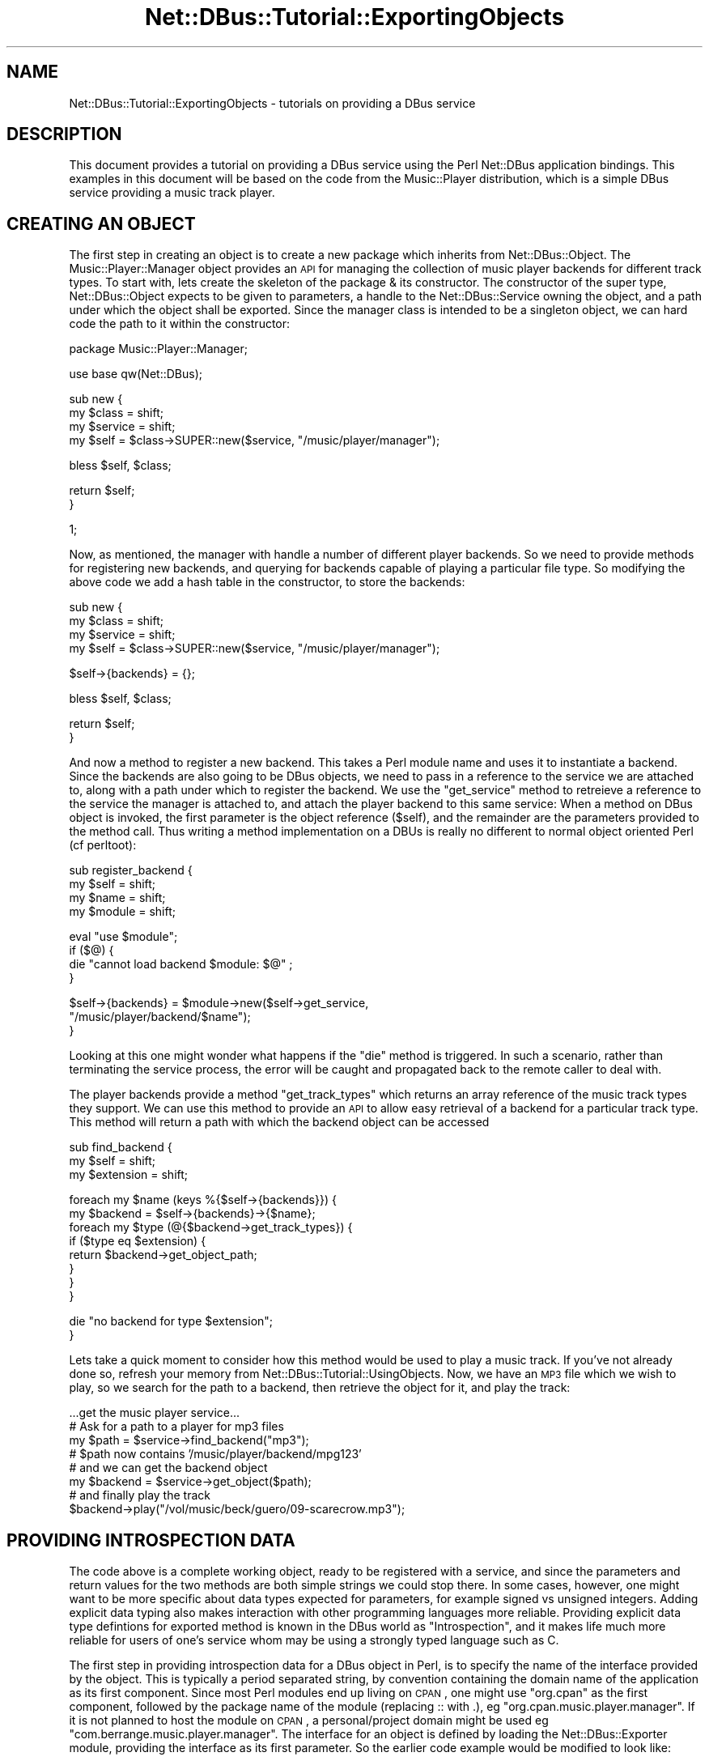 .\" Automatically generated by Pod::Man v1.37, Pod::Parser v1.32
.\"
.\" Standard preamble:
.\" ========================================================================
.de Sh \" Subsection heading
.br
.if t .Sp
.ne 5
.PP
\fB\\$1\fR
.PP
..
.de Sp \" Vertical space (when we can't use .PP)
.if t .sp .5v
.if n .sp
..
.de Vb \" Begin verbatim text
.ft CW
.nf
.ne \\$1
..
.de Ve \" End verbatim text
.ft R
.fi
..
.\" Set up some character translations and predefined strings.  \*(-- will
.\" give an unbreakable dash, \*(PI will give pi, \*(L" will give a left
.\" double quote, and \*(R" will give a right double quote.  \*(C+ will
.\" give a nicer C++.  Capital omega is used to do unbreakable dashes and
.\" therefore won't be available.  \*(C` and \*(C' expand to `' in nroff,
.\" nothing in troff, for use with C<>.
.tr \(*W-
.ds C+ C\v'-.1v'\h'-1p'\s-2+\h'-1p'+\s0\v'.1v'\h'-1p'
.ie n \{\
.    ds -- \(*W-
.    ds PI pi
.    if (\n(.H=4u)&(1m=24u) .ds -- \(*W\h'-12u'\(*W\h'-12u'-\" diablo 10 pitch
.    if (\n(.H=4u)&(1m=20u) .ds -- \(*W\h'-12u'\(*W\h'-8u'-\"  diablo 12 pitch
.    ds L" ""
.    ds R" ""
.    ds C` ""
.    ds C' ""
'br\}
.el\{\
.    ds -- \|\(em\|
.    ds PI \(*p
.    ds L" ``
.    ds R" ''
'br\}
.\"
.\" If the F register is turned on, we'll generate index entries on stderr for
.\" titles (.TH), headers (.SH), subsections (.Sh), items (.Ip), and index
.\" entries marked with X<> in POD.  Of course, you'll have to process the
.\" output yourself in some meaningful fashion.
.if \nF \{\
.    de IX
.    tm Index:\\$1\t\\n%\t"\\$2"
..
.    nr % 0
.    rr F
.\}
.\"
.\" For nroff, turn off justification.  Always turn off hyphenation; it makes
.\" way too many mistakes in technical documents.
.hy 0
.if n .na
.\"
.\" Accent mark definitions (@(#)ms.acc 1.5 88/02/08 SMI; from UCB 4.2).
.\" Fear.  Run.  Save yourself.  No user-serviceable parts.
.    \" fudge factors for nroff and troff
.if n \{\
.    ds #H 0
.    ds #V .8m
.    ds #F .3m
.    ds #[ \f1
.    ds #] \fP
.\}
.if t \{\
.    ds #H ((1u-(\\\\n(.fu%2u))*.13m)
.    ds #V .6m
.    ds #F 0
.    ds #[ \&
.    ds #] \&
.\}
.    \" simple accents for nroff and troff
.if n \{\
.    ds ' \&
.    ds ` \&
.    ds ^ \&
.    ds , \&
.    ds ~ ~
.    ds /
.\}
.if t \{\
.    ds ' \\k:\h'-(\\n(.wu*8/10-\*(#H)'\'\h"|\\n:u"
.    ds ` \\k:\h'-(\\n(.wu*8/10-\*(#H)'\`\h'|\\n:u'
.    ds ^ \\k:\h'-(\\n(.wu*10/11-\*(#H)'^\h'|\\n:u'
.    ds , \\k:\h'-(\\n(.wu*8/10)',\h'|\\n:u'
.    ds ~ \\k:\h'-(\\n(.wu-\*(#H-.1m)'~\h'|\\n:u'
.    ds / \\k:\h'-(\\n(.wu*8/10-\*(#H)'\z\(sl\h'|\\n:u'
.\}
.    \" troff and (daisy-wheel) nroff accents
.ds : \\k:\h'-(\\n(.wu*8/10-\*(#H+.1m+\*(#F)'\v'-\*(#V'\z.\h'.2m+\*(#F'.\h'|\\n:u'\v'\*(#V'
.ds 8 \h'\*(#H'\(*b\h'-\*(#H'
.ds o \\k:\h'-(\\n(.wu+\w'\(de'u-\*(#H)/2u'\v'-.3n'\*(#[\z\(de\v'.3n'\h'|\\n:u'\*(#]
.ds d- \h'\*(#H'\(pd\h'-\w'~'u'\v'-.25m'\f2\(hy\fP\v'.25m'\h'-\*(#H'
.ds D- D\\k:\h'-\w'D'u'\v'-.11m'\z\(hy\v'.11m'\h'|\\n:u'
.ds th \*(#[\v'.3m'\s+1I\s-1\v'-.3m'\h'-(\w'I'u*2/3)'\s-1o\s+1\*(#]
.ds Th \*(#[\s+2I\s-2\h'-\w'I'u*3/5'\v'-.3m'o\v'.3m'\*(#]
.ds ae a\h'-(\w'a'u*4/10)'e
.ds Ae A\h'-(\w'A'u*4/10)'E
.    \" corrections for vroff
.if v .ds ~ \\k:\h'-(\\n(.wu*9/10-\*(#H)'\s-2\u~\d\s+2\h'|\\n:u'
.if v .ds ^ \\k:\h'-(\\n(.wu*10/11-\*(#H)'\v'-.4m'^\v'.4m'\h'|\\n:u'
.    \" for low resolution devices (crt and lpr)
.if \n(.H>23 .if \n(.V>19 \
\{\
.    ds : e
.    ds 8 ss
.    ds o a
.    ds d- d\h'-1'\(ga
.    ds D- D\h'-1'\(hy
.    ds th \o'bp'
.    ds Th \o'LP'
.    ds ae ae
.    ds Ae AE
.\}
.rm #[ #] #H #V #F C
.\" ========================================================================
.\"
.IX Title "Net::DBus::Tutorial::ExportingObjects 3pm"
.TH Net::DBus::Tutorial::ExportingObjects 3pm "2006-11-05" "perl v5.8.8" "User Contributed Perl Documentation"
.SH "NAME"
Net::DBus::Tutorial::ExportingObjects \- tutorials on providing a DBus service
.SH "DESCRIPTION"
.IX Header "DESCRIPTION"
This document provides a tutorial on providing a DBus service using the
Perl Net::DBus application bindings. This examples in this document
will be based on the code from the Music::Player distribution, which 
is a simple DBus service providing a music track player.
.SH "CREATING AN OBJECT"
.IX Header "CREATING AN OBJECT"
The first step in creating an object is to create a new package
which inherits from Net::DBus::Object. The Music::Player::Manager
object provides an \s-1API\s0 for managing the collection of music player
backends for different track types. To start with, lets create the
skeleton of the package & its constructor. The constructor of the
super type, Net::DBus::Object expects to be given to parameters,
a handle to the Net::DBus::Service owning the object, and a path
under which the object shall be exported. Since the manager class is
intended to be a singleton object, we can hard code the path to it
within the constructor:
.PP
.Vb 1
\&  package Music::Player::Manager;
.Ve
.PP
.Vb 1
\&  use base qw(Net::DBus);
.Ve
.PP
.Vb 4
\&  sub new {
\&      my $class = shift;
\&      my $service = shift;
\&      my $self = $class\->SUPER::new($service, "/music/player/manager");
.Ve
.PP
.Vb 1
\&      bless $self, $class;
.Ve
.PP
.Vb 2
\&      return $self;
\&  }
.Ve
.PP
.Vb 1
\&  1;
.Ve
.PP
Now, as mentioned, the manager with handle a number of different 
player backends. So we need to provide methods for registering
new backends, and querying for backends capable of playing a 
particular file type. So modifying the above code we add a hash
table in the constructor, to store the backends:
.PP
.Vb 4
\&  sub new {
\&      my $class = shift;
\&      my $service = shift;
\&      my $self = $class\->SUPER::new($service, "/music/player/manager");
.Ve
.PP
.Vb 1
\&      $self\->{backends} = {};
.Ve
.PP
.Vb 1
\&      bless $self, $class;
.Ve
.PP
.Vb 2
\&      return $self;
\&  }
.Ve
.PP
And now a method to register a new backend. This takes a Perl
module name and uses it to instantiate a backend. Since the
backends are also going to be DBus objects, we need to pass
in a reference to the service we are attached to, along with
a path under which to register the backend. We use the \f(CW\*(C`get_service\*(C'\fR
method to retreieve a reference to the service the manager is
attached to, and attach the player backend to this same service:
When a method on DBus object is invoked, the first parameter is
the object reference (\f(CW$self\fR), and the remainder are the 
parameters provided to the method call. Thus writing a method 
implementation on a DBUs is really no different to normal object
oriented Perl (cf perltoot):
.PP
.Vb 4
\&  sub register_backend {
\&      my $self = shift;
\&      my $name = shift;
\&      my $module = shift;
.Ve
.PP
.Vb 4
\&      eval "use $module";
\&      if ($@) {
\&          die "cannot load backend $module: $@" ;
\&      }
.Ve
.PP
.Vb 3
\&      $self\->{backends} = $module\->new($self\->get_service,
\&                                       "/music/player/backend/$name");
\&  }
.Ve
.PP
Looking at this one might wonder what happens if the \f(CW\*(C`die\*(C'\fR
method is triggered. In such a scenario, rather than terminating
the service process, the error will be caught and propagated back 
to the remote caller to deal with.
.PP
The player backends provide a method \f(CW\*(C`get_track_types\*(C'\fR which returns
an array reference of the music track types they support. We can use 
this method to provide an \s-1API\s0 to allow easy retrieval of a backend 
for a particular track type. This method will return a path with which 
the backend object can be accessed
.PP
.Vb 3
\&  sub find_backend {
\&      my $self = shift;
\&      my $extension = shift;
.Ve
.PP
.Vb 8
\&      foreach my $name (keys %{$self\->{backends}}) {
\&         my $backend = $self\->{backends}\->{$name};
\&         foreach my $type (@{$backend\->get_track_types}) {
\&            if ($type eq $extension) {
\&                return $backend\->get_object_path;
\&            }
\&         }
\&      }
.Ve
.PP
.Vb 2
\&      die "no backend for type $extension";
\&  }
.Ve
.PP
Lets take a quick moment to consider how this method would be used to
play a music track. If you've not already done so, refresh your memory
from Net::DBus::Tutorial::UsingObjects. Now, we have an \s-1MP3\s0 file 
which we wish to play, so we search for the path to a backend, then 
retrieve the object for it, and play the track:
.PP
.Vb 8
\&  ...get the music player service...
\&  # Ask for a path to a player for mp3 files
\&  my $path = $service\->find_backend("mp3");
\&  # $path now contains '/music/player/backend/mpg123'
\&  # and we can get the backend object
\&  my $backend = $service\->get_object($path);
\&  # and finally play the track
\&  $backend\->play("/vol/music/beck/guero/09\-scarecrow.mp3");
.Ve
.SH "PROVIDING INTROSPECTION DATA"
.IX Header "PROVIDING INTROSPECTION DATA"
The code above is a complete working object, ready to be registered with
a service, and since the parameters and return values for the two methods 
are both simple strings we could stop there. In some cases, however, one
might want to be more specific about data types expected for parameters,
for example signed vs unsigned integers. Adding explicit data typing also
makes interaction with other programming languages more reliable. Providing
explicit data type defintions for exported method is known in the DBus world
as \f(CW\*(C`Introspection\*(C'\fR, and it makes life much more reliable for users of one's
service whom may be using a strongly typed language such as C.
.PP
The first step in providing introspection data for a DBus object in Perl, is
to specify the name of the interface provided by the object. This is typically
a period separated string, by convention containing the domain name of the 
application as its first component. Since most Perl modules end up living on
\&\s-1CPAN\s0, one might use \f(CW\*(C`org.cpan\*(C'\fR as the first component, followed by the package
name of the module (replacing :: with .), eg \f(CW\*(C`org.cpan.music.player.manager\*(C'\fR. If it is
not planned to host the module on \s-1CPAN\s0, a personal/project domain might be
used eg \f(CW\*(C`com.berrange.music.player.manager\*(C'\fR. The interface for an object is defined
by loading the Net::DBus::Exporter module, providing the interface as its
first parameter. So the earlier code example would be modified to look like:
.PP
.Vb 1
\&  package Music::Player::Manager;
.Ve
.PP
.Vb 2
\&  use base qw(Net::DBus);
\&  use Net::DBus::Exporter qw(com.berrange.music.player.manager)
.Ve
.PP
Next up, it is neccessary to provide data types for the parameters and return
values of the methods. The Net::DBus::Exporter module provides a method
\&\f(CW\*(C`dbus_method\*(C'\fR for this purpose, which takes three parameter, the name of the
method being exported, an array reference of parameter types, and an array
reference of return types (the latter can be omitted if there are no return
values). This can be called at any point in the module's code, but by convention
it is preferrable to associate calls to \f(CW\*(C`dbus_method\*(C'\fR with the actual method
implementation, thus:
.PP
.Vb 5
\&  dbus_method("register_backend", ["string", "string"]);
\&  sub register_backend {
\&      my $self = shift;
\&      my $name = shift;
\&      my $module = shift;
.Ve
.PP
.Vb 2
\&      .. snipped rest of method body ...
\&  }
.Ve
.PP
And, thus:
.PP
.Vb 6
\&  dbus_method("find_backend", ["string"], ["string"])
\&  sub find_backend {
\&      my $self = shift;
\&      my $extension = shift;
\&      ... snip method body...
\&  }
.Ve
.SH "DEFINING A SERVICE"
.IX Header "DEFINING A SERVICE"
Now that the objects have been written, it is time to define
a service. A service is nothing more than a well known name
for a given \s-1API\s0 contract. A contract can be thought of as a
definition of a list of object paths, and the corresponding
interfaces they provide. So, someone else could come along a
provide an alternate music player implementation using the 
Python or \s-1QT\s0 bindings for DBus, and if they provided the same
set of object paths & interfaces, they could justifiably register
the same service on the bus. 
.PP
The Net::DBus::Service module provides the means to register
a service. Its constructor expects a reference to the bus object
(an instance of Net::DBus), along with the name of the service.
As with interface names, the first component of a service name is 
usually derived from a domain name, and then suffixed with the 
name of the application, in our example forming \f(CW\*(C`org.cpan.Music.Player\*(C'\fR.
While some objects will be created on the fly during execution
of the application, others are created upon initial startup. The
music player manager object created earlier in this tutorial is
an example of the latter. It is typical to instantiate and register
these objects in the constructor for the service. Thus a service
object for the music player application would look like:
.PP
.Vb 1
\&    package Music::Player;
.Ve
.PP
.Vb 1
\&    use base qw(Net::DBus::Service);
.Ve
.PP
.Vb 4
\&    sub new {
\&        my $class = shift;
\&        my $bus = shift;
\&        my $self = $class\->SUPER::new($bus, "org.cpan.music.player");
.Ve
.PP
.Vb 1
\&        bless $self, $class;
.Ve
.PP
.Vb 1
\&        $self\->{manager} = Music::Player::Manager\->new($self);
.Ve
.PP
.Vb 2
\&        return $self;
\&    }
.Ve
.PP
The Net::DBus::Service automatically provides one special
object to all services, under the path \f(CW\*(C`/org/freedesktop/DBus/Exporter\*(C'\fR.
This object implements the \f(CW\*(C`org.freedesktop.DBus.Exporter\*(C'\fR interface
which has a method \f(CW\*(C`ListObject\*(C'\fR. This enables clients to determine
a list of all objects exported within a service. While not functionally
neccessary for most applications, it is none-the-less a useful tool for
developers debugging applications, or wondering what a service provides.
.SH "CONNECTING TO THE BUS"
.IX Header "CONNECTING TO THE BUS"
The final step in getting our service up and running is to connect it
to the bus. This brings up an interesting conundrum, does one export
the service on the system bus (shared by all users & processes on the
machine), or the session bus (one per user logged into a machine). In
some cases the answer, with only one of the two buses conceptually making
sense. In other cases, however, both the session & system bus are valid.
In the former one would use the \f(CW\*(C`session\*(C'\fR or <system> methods on Net::DBus
to get a handle to the desired bus, while in the latter case, the \f(CW\*(C`find\*(C'\fR
method would be used. This applies a heuristic to determine the correct
bus based on execution environment. In the case of the music player, either
bus is relevant, so the code to connect the service to the bus would look 
like:
.PP
.Vb 1
\&   use Net::DBus;
.Ve
.PP
.Vb 2
\&   my $bus = Net::DBus\->find;
\&   my $player = Music::Player\->new($bus);
.Ve
.PP
With the service attached to the bus, it is merely neccessary to run 
the main event processing loop to listen out for & handle incoming
DBus messages. So the above code is modified to start a simple reactor:
.PP
.Vb 2
\&   use Net::DBus;
\&   use Net::DBus::Reactor;
.Ve
.PP
.Vb 2
\&   my $bus = Net::DBus\->find;
\&   my $player = Music::Player\->new($bus);
.Ve
.PP
.Vb 1
\&   Net::DBus::Reactor\->main\->run;
.Ve
.PP
.Vb 1
\&   exit 0;
.Ve
.PP
Saving this code into a script \f(CW\*(C`/usr/bin/music\-player.pl\*(C'\fR, coding 
is complete and the service ready for use by clients on the bus.
.SH "SERVICE ACTIVATION"
.IX Header "SERVICE ACTIVATION"
One might now wonder how best to start the service, particularly 
if it is a service capable of running on
both the system and session buses. DBus has the answer in the 
concept of \f(CW\*(C`activation\*(C'\fR. What happens is that when a client
on the bus attempts to call a method, or register a signal
handler against, a service not currently running, it will first
try and start the service. Service's which wish to participate
in this process merely need stick a simple service definition
file into the directoy \f(CW\*(C`/usr/share/dbus\-1/services\*(C'\fR. The file
should be named to match the service name, with the file extension
\&\f(CW\*(C`.service\*(C'\fR appended. eg, \f(CW\*(C`/usr/share/dbus\-1/services/org.cpan.music.player.service\*(C'\fR
The file contains two keys, first the name of the service, and 
second the name of the executable used to run the service, or in 
this case the Perl script. So, for our simple service the data
file would contain:
.PP
.Vb 3
\&  [D\-BUS Service]
\&  Name=org.cpan.music.player
\&  Exec=/usr/bin/music\-player.pl
.Ve
.SH "SEE ALSO"
.IX Header "SEE ALSO"
Net::DBus::Tutorial for details of other tutorials, and
Net::DBus for \s-1API\s0 documentation
.SH "AUTHORS"
.IX Header "AUTHORS"
Daniel Berrange <dan@berrange.com>
.SH "COPYRIGHT"
.IX Header "COPYRIGHT"
Copyright (C) 2005 Daniel P. Berrange
